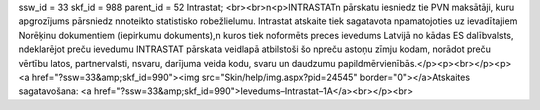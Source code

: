 ssw_id = 33skf_id = 988parent_id = 52Intrastat;<br><br>\n<p>INTRASTAT\n pārskatu iesniedz tie PVN maksātāji, kuru apgrozījums pārsniedz \nnoteikto statistisko robežlielumu. Intrastat atskaite tiek sagatavota \npamatojoties uz ievadītajiem Norēķinu dokumentiem (iepirkumu dokuments),\n kuros tiek noformēts preces ievedums Latvijā no kādas ES dalībvalsts, \ndeklarējot preču ievedumu INTRASTAT pārskata veidlapā atbilstoši šo \npreču astoņu zīmju kodam, norādot preču vērtību latos, partnervalsti, \nsvaru, darījuma veida kodu, svaru un daudzumu papildmērvienībās.</p><p><br></p><p><a href="?ssw=33&amp;skf_id=990"><img src="Skin/help/img.aspx?pid=24545" border="0"></a>Atskaites sagatavošana: <a href="?ssw=33&amp;skf_id=990">Ievedums–Intrastat–1A</a><br></p><br>